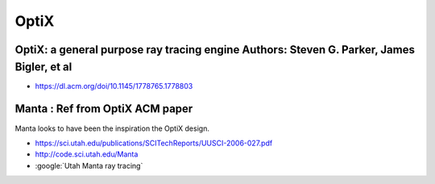 OptiX
======


OptiX: a general purpose ray tracing engine Authors: Steven G. Parker, James Bigler, et al
-------------------------------------------------------------------------------------------

* https://dl.acm.org/doi/10.1145/1778765.1778803


Manta : Ref from OptiX ACM paper
----------------------------------

Manta looks to have been the inspiration the OptiX design. 

* https://sci.utah.edu/publications/SCITechReports/UUSCI-2006-027.pdf

* http://code.sci.utah.edu/Manta

* :google:`Utah Manta ray tracing`



